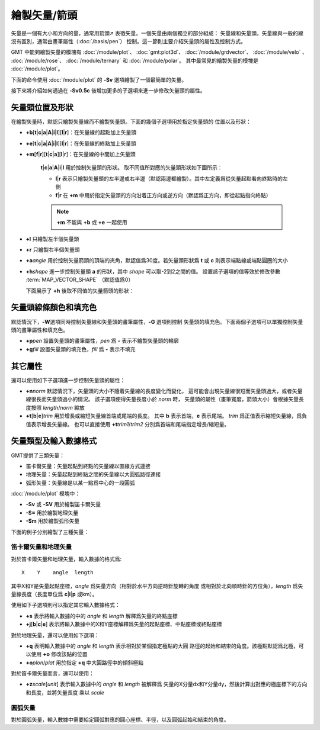繪製矢量/箭頭
=============

矢量是一個有大小和方向的量，通常用箭頭↗ 表徵矢量。一個矢量由兩個獨立的部分組成：
矢量線和矢量頭。矢量線與一般的線沒有區別，通常由畫筆屬性（\ :doc:`/basis/pen`\ ）
控制。這一節則主要介紹矢量頭的屬性及控制方式。

GMT 中能夠繪製矢量的模塊有
:doc:`/module/plot`\ 、
:doc:`gmt:plot3d`\ 、
:doc:`/module/grdvector`\ 、
:doc:`/module/velo` \ 、
:doc:`/module/rose`\ 、
:doc:`/module/ternary` 和
:doc:`/module/polar`\ 。
其中最常見的繪製矢量的模塊是 :doc:`/module/plot`\ 。

下面的命令使用 :doc:`/module/plot` 的 **-Sv** 選項繪製了一個最簡單的矢量。

.. gmtplot::

   echo 1 1 0 3 | gmt plot -R0/5/0/2 -JX5c/2c -Sv0.5c+e -W1.5p -Gred -png vector

接下來將介紹如何通過在 **-Sv0.5c** 後增加更多的子選項來進一步修改矢量頭的屬性。

矢量頭位置及形狀
----------------

在繪製矢量時，默認只繪製矢量線而不繪製矢量頭。下面的幾個子選項用於指定矢量頭的
位置以及形狀：

- **+b**\ [**t**\|\ **c**\|\ **a**\|\ **A**\|\ **i**\|\ **I**][**l**\|\ **r**]\ ：在矢量線的起點加上矢量頭
- **+e**\ [**t**\|\ **c**\|\ **a**\|\ **A**\|\ **i**\|\ **I**][**l**\|\ **r**]\ ：在矢量線的終點加上矢量頭
- **+m**\ [**f**\|\ **r**][**t**\|\ **c**\|\ **a**][**l**\|\ **r**]\ ：在矢量線的中間加上矢量頭

    **t**\|\ **c**\|\ **a**\|\ **A**\|\ **i**\|\ **I** 用於控制矢量頭的形狀。
    取不同值所對應的矢量頭形狀如下圖所示：

    .. gmtplot::
        :show-code: false

        gmt begin vector-head pdf,png
        for symbol in t c a A i I; do
            echo 1 1 0 3 | gmt plot -R0/5/0/2 -JX2c/1c -Sv0.5c+b${symbol} -W1.5p -Gred -X2.2c
            echo 3 0.5 -Sv0.5c+b$symbol | gmt text -F+f7p,9 -N
        done
        gmt end

    - **l**\|\ **r** 表示只繪製矢量頭的左半邊或右半邊（默認兩邊都繪製）。其中左定義爲從矢量起點看向終點時的左側
    - **f**\|\ **r** 在 **+m** 中用於指定矢量頭的方向沿着正方向或逆方向（默認爲正方向，即從起點指向終點）

    .. note::

        **+m** 不能與 **+b** 或 **+e** 一起使用

- **+l** 只繪製左半個矢量頭
- **+r** 只繪製右半個矢量頭
- **+a**\ *angle* 用於控制矢量箭頭的頂端的夾角，默認值爲30度。若矢量頭形狀爲 **t** 或 **c**
  則表示端點線或端點圓圈的大小
- **+h**\ *shape* 進一步控制矢量頭 **a** 的形狀，其中 *shape* 可以取-2到2之間的值。
  設置該子選項的值等效於修改參數 :term:`MAP_VECTOR_SHAPE` （默認值爲0）

  下面展示了 **+h** 後取不同值的矢量箭頭的形狀：

    .. gmtplot::
        :show-code: false

        gmt begin vector-shape pdf,png
        for shape in -2 -1 0 1 2; do
            echo 1 1 0 1.5 | gmt plot -R0/5/0/2 -JX2c/1c -Sv0.5c+b+h$shape -W1.5p -Gred -X2c
            echo 3 0.5 +h$shape | gmt text -F+f8p,9 -N
        done
        gmt end

矢量頭線條顏色和填充色
----------------------

默認情況下，\ **-W**\ 選項同時控制矢量線和矢量頭的畫筆屬性，\ **-G** 選項則控制
矢量頭的填充色。下面兩個子選項可以單獨控制矢量頭的畫筆屬性和填充色。

- **+p**\ *pen* 設置矢量頭的畫筆屬性，\ *pen* 爲 **-** 表示不繪製矢量頭的輪廓
- **+g**\ *fill* 設置矢量頭的填充色，\ *fill* 爲 **-** 表示不填充

其它屬性
--------

還可以使用如下子選項進一步控制矢量頭的屬性：

- **+n**\ *norm* 默認情況下，矢量頭的大小不隨着矢量線的長度變化而變化，
  這可能會出現矢量線很短而矢量頭過大，或者矢量線很長而矢量頭過小的情況。
  該子選項使得矢量長度小於 *norm* 時，
  矢量頭的屬性（畫筆寬度，箭頭大小）會根據矢量長度按照 *length*/*norm* 縮放
- **+t**\ [**b**\|\ **e**\]\ *trim* 用於增長或縮短矢量線首端或尾端的長度。
  其中 **b** 表示首端，\ **e** 表示尾端。
  *trim* 爲正值表示縮短矢量線，爲負值表示增長矢量線。
  也可以直接使用 **+t**\ *trim1*/*trim2* 分別爲首端和尾端指定增長/縮短量。

矢量類型及輸入數據格式
----------------------

GMT提供了三類矢量：

- 笛卡爾矢量：矢量起點到終點的矢量線以直線方式連接
- 地理矢量：矢量起點到終點之間的矢量線以大圓弧路徑連接
- 弧形矢量：矢量線是以某一點爲中心的一段圓弧

:doc:`/module/plot` 模塊中：

- **-Sv** 或 **-SV** 用於繪製笛卡爾矢量
- **-S=** 用於繪製地理矢量
- **-Sm** 用於繪製弧形矢量

下面的例子分別繪製了三種矢量：

.. gmtplot::
    :caption: 三種矢量：（左）笛卡爾矢量；（中）地理矢量；（右）弧形矢量

    gmt begin arrows pdf,png
    # 笛卡爾矢量
    echo 0.5 1.5 4.5 1.5 | gmt plot -R0/5/0/5 -JX1.75i -Sv0.2i+s+b+e -W1.5p -Gred
    # 地理矢量
    echo 10 -35 90 8000 | gmt plot -R0/90/-41.17/41.17 -JM1.75i -S=0.2i+b+e -W1.5p -Gred -X2i
    # 弧形矢量
    echo 0.5 0.5 0.9i 0 90 | gmt plot -R0/5/0/5 -JX1.75i -Sm0.2i+b+e -W1.5p -Gred -X2i
    gmt end

笛卡爾矢量和地理矢量
~~~~~~~~~~~~~~~~~~~~

對於笛卡爾矢量和地理矢量，輸入數據的格式爲::

    X    Y    angle  length

其中X和Y是矢量起點座標，\ *angle* 爲矢量方向（相對於水平方向逆時針旋轉的角度
或相對於北向順時針的方位角），\ *length* 爲矢量線長度（長度單位爲 **c**\|\ **i**\|\ **p**\  或km）。

使用如下子選項則可以指定其它輸入數據格式：

-   **+s** 表示將輸入數據的中的 *angle* 和 *length* 解釋爲矢量的終點座標
-   **+j**\ [**b**\|\ **c**\|\ **e**] 表示將輸入數據中的X和Y座標解釋爲矢量的起點座標、中點座標或終點座標

對於地理矢量，還可以使用如下選項：

- **+q** 表明輸入數據中的 *angle* 和 *length* 表示相對於某個指定極點的大圓
  路徑的起始和結束的角度。該極點默認爲北極，可以使用 **+o** 修改該點的位置
- **+o**\ *plon*/*plat* 用於指定 **+q** 中大圓路徑中的傾斜極點

對於笛卡爾矢量而言，還可以使用：

- **+z**\ *scale*\[*unit*] 表示輸入數據中的 *angle* 和 *length* 被解釋爲
  矢量的X分量dx和Y分量dy，然後計算出對應的極座標下的方向和長度，並將矢量長度
  乘以 *scale*

圓弧矢量
~~~~~~~~

對於圓弧矢量，輸入數據中需要給定圓弧對應的圓心座標、半徑，以及圓弧起始和結束的角度。
